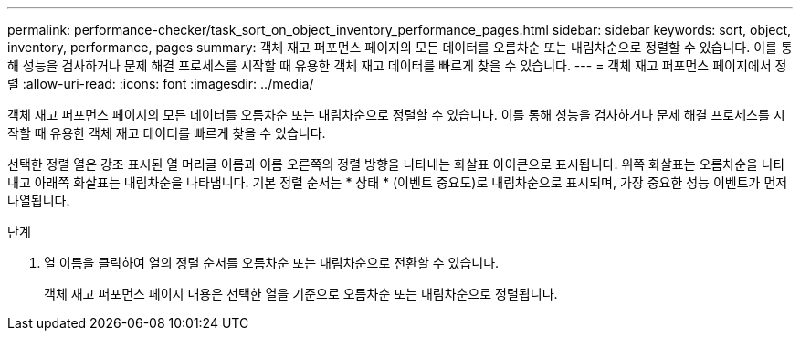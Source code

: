 ---
permalink: performance-checker/task_sort_on_object_inventory_performance_pages.html 
sidebar: sidebar 
keywords: sort, object, inventory, performance, pages 
summary: 객체 재고 퍼포먼스 페이지의 모든 데이터를 오름차순 또는 내림차순으로 정렬할 수 있습니다. 이를 통해 성능을 검사하거나 문제 해결 프로세스를 시작할 때 유용한 객체 재고 데이터를 빠르게 찾을 수 있습니다. 
---
= 객체 재고 퍼포먼스 페이지에서 정렬
:allow-uri-read: 
:icons: font
:imagesdir: ../media/


[role="lead"]
객체 재고 퍼포먼스 페이지의 모든 데이터를 오름차순 또는 내림차순으로 정렬할 수 있습니다. 이를 통해 성능을 검사하거나 문제 해결 프로세스를 시작할 때 유용한 객체 재고 데이터를 빠르게 찾을 수 있습니다.

선택한 정렬 열은 강조 표시된 열 머리글 이름과 이름 오른쪽의 정렬 방향을 나타내는 화살표 아이콘으로 표시됩니다. 위쪽 화살표는 오름차순을 나타내고 아래쪽 화살표는 내림차순을 나타냅니다. 기본 정렬 순서는 * 상태 * (이벤트 중요도)로 내림차순으로 표시되며, 가장 중요한 성능 이벤트가 먼저 나열됩니다.

.단계
. 열 이름을 클릭하여 열의 정렬 순서를 오름차순 또는 내림차순으로 전환할 수 있습니다.
+
객체 재고 퍼포먼스 페이지 내용은 선택한 열을 기준으로 오름차순 또는 내림차순으로 정렬됩니다.


